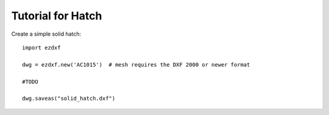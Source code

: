 .. _tut_hatch:

Tutorial for Hatch
==================

Create a simple solid hatch::

    import ezdxf

    dwg = ezdxf.new('AC1015')  # mesh requires the DXF 2000 or newer format

    #TODO

    dwg.saveas("solid_hatch.dxf")


